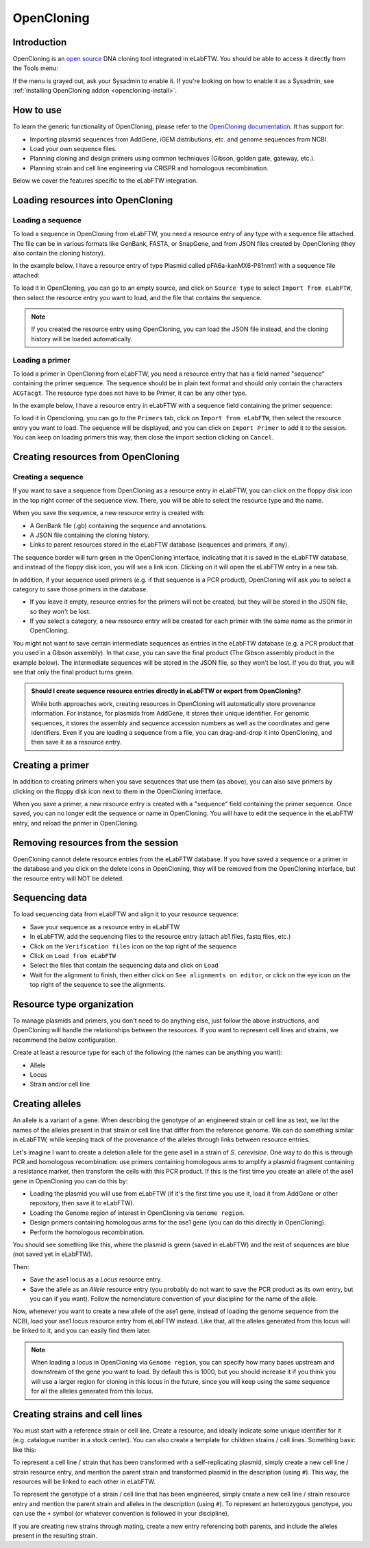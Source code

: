 .. _opencloning:

***********
OpenCloning
***********

.. _opencloning-use:

Introduction
============

OpenCloning is an `open source <https://github.com/manulera/openCloning>`_  DNA cloning tool integrated in eLabFTW. You should be able to access it directly from the Tools menu:

.. image:: img/opencloning/opencloning-menu.png
   :align: center

If the menu is grayed out, ask your Sysadmin to enable it. If you're looking on how to enable it as a Sysadmin, see :ref:`installing OpenCloning addon <opencloning-install>`.


How to use
==========

To learn the generic functionality of OpenCloning, please refer to the `OpenCloning documentation <https://docs.opencloning.org>`_. It has support for:

- Importing plasmid sequences from AddGene, iGEM distributions, etc. and genome sequences from NCBI.
- Load your own sequence files.
- Planning cloning and design primers using common techniques (Gibson, golden gate, gateway, etc.).
- Planning strain and cell line engineering via CRISPR and homologous recombination.

Below we cover the features specific to the eLabFTW integration.

Loading resources into OpenCloning
==================================

Loading a sequence
------------------

To load a sequence in OpenCloning from eLabFTW, you need a resource entry of any type with a sequence file attached. The file can be in various formats like GenBank, FASTA, or SnapGene, and from JSON files created by OpenCloning (they also contain the cloning history).

In the example below, I have a resource entry of type Plasmid called pFA6a-kanMX6-P81nmt1 with a sequence file attached:

.. image:: img/opencloning/sequence-pre-load.png

To load it in OpenCloning, you can go to an empty source, and click on ``Source type`` to select ``Import from eLabFTW``, then select the resource entry you want to load, and the file that contains the sequence.

.. image:: img/opencloning/sequence-load.gif
   :width: 500px
   :align: center

.. note::
   If you created the resource entry using OpenCloning, you can load the JSON file instead, and the cloning history will be loaded automatically.

Loading a primer
----------------

To load a primer in OpenCloning from eLabFTW, you need a resource entry that has a field named "sequence" containing the primer sequence. The sequence should be in plain text format and should only contain the characters ``ACGTacgt``. The resource type does not have to be Primer, it can be any other type.

In the example below, I have a resource entry in eLabFTW with a sequence field containing the primer sequence:

.. image:: img/opencloning/primer-pre-load.png
   :width: 500px
   :align: center

To load it in Opencloning, you can go to the ``Primers`` tab, click on ``Import from eLabFTW``, then select the resource entry you want to load. The sequence will be displayed, and you can click on ``Import Primer`` to add it to the session. You can keep on loading primers this way, then close the import section clicking on ``Cancel``.

.. image:: img/opencloning/primer-load.gif
   :width: 500px
   :align: center

Creating resources from OpenCloning
===================================

Creating a sequence
-------------------

If you want to save a sequence from OpenCloning as a resource entry in eLabFTW, you can click on the floppy disk icon in the top right corner of the sequence view. There, you will be able to select the resource type and the name.

.. image:: img/opencloning/sequence-save.png
   :width: 350px
   :align: center

When you save the sequence, a new resource entry is created with:

* A GenBank file (.gb) containing the sequence and annotations.
* A JSON file containing the cloning history.
* Links to parent resources stored in the eLabFTW database (sequences and primers, if any).

The sequence border will turn green in the OpenCloning interface, indicating that it is saved in the eLabFTW database, and instead of the floppy disk icon, you will see a link icon. Clicking on it will open the eLabFTW entry in a new tab.

In addition, if your sequence used primers (e.g. if that sequence is a PCR product), OpenCloning will ask you to select a category to save those primers in the database.

* If you leave it empty, resource entries for the primers will not be created, but they will be stored in the JSON file, so they won't be lost.
* If you select a category, a new resource entry will be created for each primer with the same name as the primer in OpenCloning.

.. image:: img/opencloning/sequence-save-with-primers.png
   :width: 350px
   :align: center

You might not want to save certain intermediate sequences as entries in the eLabFTW database (e.g. a PCR product that you used in a Gibson assembly). In that case, you can save the final product (The Gibson assembly product in the example below). The intermediate sequences will be stored in the JSON file, so they won't be lost. If you do that, you will see that only the final product turns green.

.. image:: img/opencloning/sequence-intermediates-example.png



.. admonition:: Should I create sequence resource entries directly in eLabFTW or export from OpenCloning?

   While both approaches work, creating resources in OpenCloning will automatically store provenance information. For instance, for plasmids from AddGene, it stores their unique identifier. For genomic sequences, it stores the assembly and sequence accession numbers as well as the coordinates and gene identifiers. Even if you are loading a sequence from a file, you can drag-and-drop it into OpenCloning, and then save it as a resource entry.


Creating a primer
=================

In addition to creating primers when you save sequences that use them (as above), you can also save primers by clicking on the floppy disk icon next to them in the OpenCloning interface.

.. image:: img/opencloning/primer-save.png

When you save a primer, a new resource entry is created with a "sequence" field containing the primer sequence. Once saved, you can no longer edit the sequence or name in OpenCloning. You will have to edit the sequence in the eLabFTW entry, and reload the primer in OpenCloning.

Removing resources from the session
===================================

OpenCloning cannot delete resource entries from the eLabFTW database. If you have saved a sequence or a primer in the database and you click on the delete icons in OpenCloning, they will be removed from the OpenCloning interface, but the resource entry will NOT be deleted.

Sequencing data
===============

To load sequencing data from eLabFTW and align it to your resource sequence:

* Save your sequence as a resource entry in eLabFTW
* In eLabFTW, add the sequencing files to the resource entry (attach ab1 files, fastq files, etc.)
* Click on the ``Verification files`` icon on the top right of the sequence
* Click on ``Load from eLabFTW``
* Select the files that contain the sequencing data and click on ``Load``
* Wait for the alignment to finish, then either click on ``See alignments on editor``, or click on the eye icon on the top right of the sequence to see the alignments.

.. image:: img/opencloning/verification-files.png
   :width: 350px
   :align: center


Resource type organization
==========================

To manage plasmids and primers, you don't need to do anything else, just follow the above instructions, and OpenCloning will handle the relationships between the resources. If you want to represent cell lines and strains, we recommend the below configuration.

Create at least a resource type for each of the following (the names can be anything you want):

* Allele
* Locus
* Strain and/or cell line


Creating alleles
================

An allele is a variant of a gene. When describing the genotype of an engineered strain or cell line as text, we list the names of the alleles present in that strain or cell line that differ from the reference genome. We can do something similar in eLabFTW, while keeping track of the provenance of the alleles through links between resource entries.

Let's imagine I want to create a deletion allele for the gene ase1 in a strain of `S. cerevisiae`. One way to do this is through PCR and homologous recombination: use primers containing homologous arms to amplify a plasmid fragment containing a resistance marker, then transform the cells with this PCR product. If this is the first time you create an allele of the ase1 gene in OpenCloning you can do this by:

* Loading the plasmid you will use from eLabFTW (if it's the first time you use it, load it from AddGene or other repository, then save it to eLabFTW).
* Loading the Genome region of interest in OpenCloning via ``Genome region``.
* Design primers containing homologous arms for the ase1 gene (you can do this directly in OpenCloning).
* Perform the homologous recombination.

You should see something like this, where the plasmid is green (saved in eLabFTW) and the rest of sequences are blue (not saved yet in eLabFTW).

.. image:: img/opencloning/homologous-recombination.png
   :width: 500px
   :align: center

Then:

* Save the ase1 locus as a `Locus` resource entry.
* Save the allele as an `Allele` resource entry (you probably do not want to save the PCR product as its own entry, but you can if you want). Follow the nomenclature convention of your discipline for the name of the allele.

Now, whenever you want to create a new allele of the ase1 gene, instead of loading the genome sequence from the NCBI, load your ase1 locus resource entry from eLabFTW instead. Like that, all the alleles generated from this locus will be linked to it, and you can easily find them later.


.. note::
   When loading a locus in OpenCloning via ``Genome region``, you can specify how many bases upstream and downstream of the gene you want to load. By default this is 1000, but you should increase it if you think you will use a larger region for cloning in this locus in the future, since you will keep using the same sequence for all the alleles generated from this locus.

Creating strains and cell lines
===============================

You must start with a reference strain or cell line. Create a resource, and ideally indicate some unique identifier for it (e.g. catalogue number in a stock center). You can also create a template for children strains / cell lines. Something basic like this:

.. image:: img/opencloning/strain-template.png
   :width: 400px
   :align: center

To represent a cell line / strain that has been transformed with a self-replicating plasmid, simply create a new cell line / strain resource entry, and mention the parent strain and transformed plasmid in the description (using ``#``). This way, the resources will be linked to each other in eLabFTW.

.. image:: img/opencloning/strain-plasmid.png
   :width: 400px
   :align: center

To represent the genotype of a strain / cell line that has been engineered, simply create a new cell line / strain resource entry and mention the parent strain and alleles in the description (using ``#``). To represent  an heterozygous genotype, you can use the ``+`` symbol (or whatever convention is followed in your discipline).

.. image:: img/opencloning/strain-genotype.png
   :width: 400px
   :align: center

If you are creating new strains through mating, create a new entry referencing both parents, and include the alleles present in the resulting strain.
